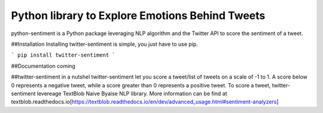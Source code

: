 Python library to Explore Emotions Behind Tweets
================================================

|license| |python_version| |coverage| 

python-sentiment is a Python package leveraging NLP algorithm and the Twitter API to score the sentiment of a tweet.

##Installation  
Installing twitter-sentiment is simple, you just have to use pip.

```
pip install twitter-sentiment
```

##Documentation  
coming

##twitter-sentiment in a nutshel  
twitter-sentiment let you score a tweet/list of tweets on a scale of -1 to 1. A score below 0 represents a negative tweet, while a score greater than 0 represents a positive tweet. To score a tweet, twitter-sentiment levereage TextBlob Naive Byaise NLP library. More information can be find at textblob.readthedocs.io[https://textblob.readthedocs.io/en/dev/advanced_usage.html#sentiment-analyzers]

.. |license|  image:: https://img.shields.io/packagist/l/doctrine/orm.svg?style=flat-square   :alt: Packagist
.. |python_version| image:: https://img.shields.io/badge/Python-3-yellow.svg?style=flat-square
.. |coverage| image:: https://img.shields.io/teamcity/coverage/bt428.svg?style=flat-square   :alt: TeamCity CodeBetter Coverage

